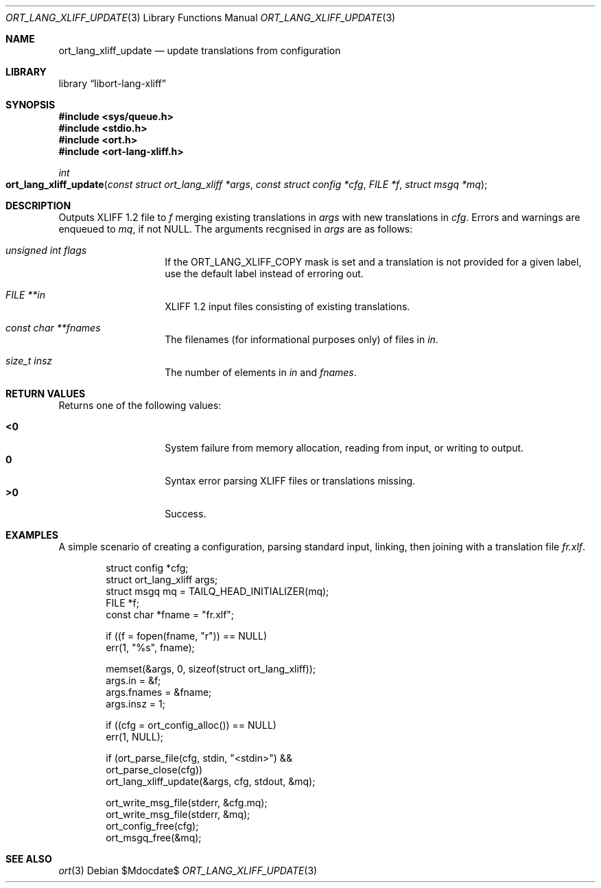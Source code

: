 .\"	$Id$
.\"
.\" Copyright (c) 2020 Kristaps Dzonsons <kristaps@bsd.lv>
.\"
.\" Permission to use, copy, modify, and distribute this software for any
.\" purpose with or without fee is hereby granted, provided that the above
.\" copyright notice and this permission notice appear in all copies.
.\"
.\" THE SOFTWARE IS PROVIDED "AS IS" AND THE AUTHOR DISCLAIMS ALL WARRANTIES
.\" WITH REGARD TO THIS SOFTWARE INCLUDING ALL IMPLIED WARRANTIES OF
.\" MERCHANTABILITY AND FITNESS. IN NO EVENT SHALL THE AUTHOR BE LIABLE FOR
.\" ANY SPECIAL, DIRECT, INDIRECT, OR CONSEQUENTIAL DAMAGES OR ANY DAMAGES
.\" WHATSOEVER RESULTING FROM LOSS OF USE, DATA OR PROFITS, WHETHER IN AN
.\" ACTION OF CONTRACT, NEGLIGENCE OR OTHER TORTIOUS ACTION, ARISING OUT OF
.\" OR IN CONNECTION WITH THE USE OR PERFORMANCE OF THIS SOFTWARE.
.\"
.Dd $Mdocdate$
.Dt ORT_LANG_XLIFF_UPDATE 3
.Os
.Sh NAME
.Nm ort_lang_xliff_update
.Nd update translations from configuration
.Sh LIBRARY
.Lb libort-lang-xliff
.Sh SYNOPSIS
.In sys/queue.h
.In stdio.h
.In ort.h
.In ort-lang-xliff.h
.Ft int
.Fo ort_lang_xliff_update
.Fa "const struct ort_lang_xliff *args"
.Fa "const struct config *cfg"
.Fa "FILE *f"
.Fa "struct msgq *mq"
.Fc
.Sh DESCRIPTION
Outputs XLIFF 1.2 file to
.Fa f
merging existing translations in
.Fa args
with new translations in
.Fa cfg .
Errors and warnings are enqueued to
.Fa mq ,
if not
.Dv NULL .
The arguments recgnised in
.Fa args
are as follows:
.Bl -tag -width Ds -offset indent
.It Va unsigned int flags
If the
.Dv ORT_LANG_XLIFF_COPY
mask is set and a translation is not provided for a given label, use the
default label instead of erroring out.
.It Va FILE **in
XLIFF 1.2 input files consisting of existing translations.
.It Va const char **fnames
The filenames (for informational purposes only) of files in
.Fa in .
.It Va size_t insz
The number of elements in
.Fa in
and
.Fa fnames .
.El
.\" The following requests should be uncommented and used where appropriate.
.\" .Sh CONTEXT
.\" For section 9 functions only.
.Sh RETURN VALUES
Returns one of the following values:
.Pp
.Bl -tag -width Ds -offset indent -compact
.It Li <0
System failure from memory allocation, reading from input, or writing to
output.
.It Li 0
Syntax error parsing XLIFF files or translations missing.
.It Li >0
Success.
.El
.\" For sections 2, 3, and 9 function return values only.
.\" .Sh ENVIRONMENT
.\" For sections 1, 6, 7, and 8 only.
.\" .Sh FILES
.\" .Sh EXIT STATUS
.\" For sections 1, 6, and 8 only.
.Sh EXAMPLES
A simple scenario of creating a configuration, parsing standard input,
linking, then joining with a translation file
.Pa fr.xlf .
.Bd -literal -offset indent
struct config *cfg;
struct ort_lang_xliff args;
struct msgq mq = TAILQ_HEAD_INITIALIZER(mq);
FILE *f;
const char *fname = "fr.xlf";

if ((f = fopen(fname, "r")) == NULL)
  err(1, "%s", fname);

memset(&args, 0, sizeof(struct ort_lang_xliff));
args.in = &f;
args.fnames = &fname;
args.insz = 1;

if ((cfg = ort_config_alloc()) == NULL)
  err(1, NULL);

if (ort_parse_file(cfg, stdin, "<stdin>") &&
    ort_parse_close(cfg))
      ort_lang_xliff_update(&args, cfg, stdout, &mq);

ort_write_msg_file(stderr, &cfg.mq);
ort_write_msg_file(stderr, &mq);
ort_config_free(cfg);
ort_msgq_free(&mq);
.Ed
.\" .Sh DIAGNOSTICS
.\" For sections 1, 4, 6, 7, 8, and 9 printf/stderr messages only.
.\" .Sh ERRORS
.\" For sections 2, 3, 4, and 9 errno settings only.
.Sh SEE ALSO
.Xr ort 3
.\" .Sh STANDARDS
.\" .Sh HISTORY
.\" .Sh AUTHORS
.\" .Sh CAVEATS
.\" .Sh BUGS
